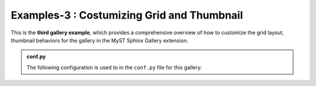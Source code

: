 .. _gallery3_header:

============================================
Examples-3 : Costumizing  Grid and Thumbnail
============================================


This is the **third gallery example**, which provides a comprehensive overview of
how to customize the grid layout, thumbnail behaviors for the gallery in the MyST Sphinx Gallery extension.


.. admonition:: conf.py
    :class: dropdown

    The following configuration is used to in the ``conf.py`` file for this gallery:

    .. code-block:: python
        :caption: conf.py
        :emphasize-lines: 9, 16, 26

        from myst_sphinx_gallery import (
            GalleryConfig,
            Grid,
            GridItemCard,
            ThumbnailConfig,
            generate_gallery,
        )

        myst_gallery_grid = Grid(
            grid_option=(1,2,2,2),
            margin=3,
            padding=2,
        )
        myst_gallery_grid.add_option("class-container", "myst-gallery-grid")

        myst_gallery_grid_item = GridItemCard(columns=4, margin=4, padding=4)
        myst_gallery_grid_item.add_option("class-item", "myst-gallery-grid-item")

        generate_gallery(
            GalleryConfig(
                examples_dirs="../../examples3",
                gallery_dirs="auto_examples3",
                root_dir=Path(__file__).parent,
                notebook_thumbnail_strategy="markdown",
                thumbnail_strategy="first",
                thumbnail_config=ThumbnailConfig(
                    ref_size=(320, 320),
                    operation="pad",
                    operation_kwargs={"color": "black"},
                    save_kwargs={"quality": 90},
                ),
                grid=myst_gallery_grid,
                grid_item_card=myst_gallery_grid_item,
            )
        )

